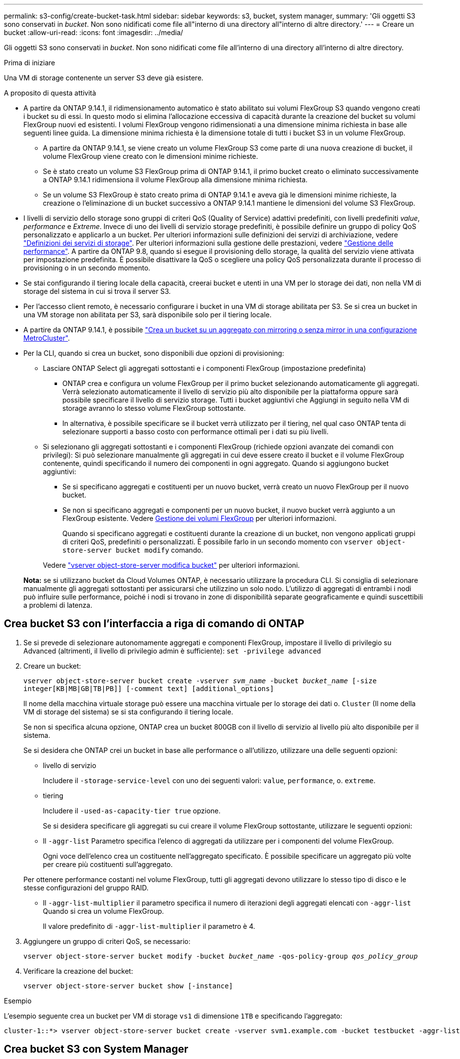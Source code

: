 ---
permalink: s3-config/create-bucket-task.html 
sidebar: sidebar 
keywords: s3, bucket, system manager, 
summary: 'Gli oggetti S3 sono conservati in _bucket_. Non sono nidificati come file all"interno di una directory all"interno di altre directory.' 
---
= Creare un bucket
:allow-uri-read: 
:icons: font
:imagesdir: ../media/


[role="lead"]
Gli oggetti S3 sono conservati in _bucket_. Non sono nidificati come file all'interno di una directory all'interno di altre directory.

.Prima di iniziare
Una VM di storage contenente un server S3 deve già esistere.

.A proposito di questa attività
* A partire da ONTAP 9.14.1, il ridimensionamento automatico è stato abilitato sui volumi FlexGroup S3 quando vengono creati i bucket su di essi. In questo modo si elimina l'allocazione eccessiva di capacità durante la creazione del bucket su volumi FlexGroup nuovi ed esistenti. I volumi FlexGroup vengono ridimensionati a una dimensione minima richiesta in base alle seguenti linee guida. La dimensione minima richiesta è la dimensione totale di tutti i bucket S3 in un volume FlexGroup.
+
** A partire da ONTAP 9.14.1, se viene creato un volume FlexGroup S3 come parte di una nuova creazione di bucket, il volume FlexGroup viene creato con le dimensioni minime richieste.
** Se è stato creato un volume S3 FlexGroup prima di ONTAP 9.14.1, il primo bucket creato o eliminato successivamente a ONTAP 9.14.1 ridimensiona il volume FlexGroup alla dimensione minima richiesta.
** Se un volume S3 FlexGroup è stato creato prima di ONTAP 9.14.1 e aveva già le dimensioni minime richieste, la creazione o l'eliminazione di un bucket successivo a ONTAP 9.14.1 mantiene le dimensioni del volume S3 FlexGroup.


* I livelli di servizio dello storage sono gruppi di criteri QoS (Quality of Service) adattivi predefiniti, con livelli predefiniti _value_, _performance_ e _Extreme_. Invece di uno dei livelli di servizio storage predefiniti, è possibile definire un gruppo di policy QoS personalizzato e applicarlo a un bucket. Per ulteriori informazioni sulle definizioni dei servizi di archiviazione, vedere link:storage-service-definitions-reference.html["Definizioni dei servizi di storage"]. Per ulteriori informazioni sulla gestione delle prestazioni, vedere link:../performance-admin/index.html["Gestione delle performance"].
A partire da ONTAP 9.8, quando si esegue il provisioning dello storage, la qualità del servizio viene attivata per impostazione predefinita. È possibile disattivare la QoS o scegliere una policy QoS personalizzata durante il processo di provisioning o in un secondo momento.


* Se stai configurando il tiering locale della capacità, creerai bucket e utenti in una VM per lo storage dei dati, non nella VM di storage del sistema in cui si trova il server S3.
* Per l'accesso client remoto, è necessario configurare i bucket in una VM di storage abilitata per S3. Se si crea un bucket in una VM storage non abilitata per S3, sarà disponibile solo per il tiering locale.
* A partire da ONTAP 9.14.1, è possibile link:create-bucket-mcc-task.html["Crea un bucket su un aggregato con mirroring o senza mirror in una configurazione MetroCluster"].
* Per la CLI, quando si crea un bucket, sono disponibili due opzioni di provisioning:
+
** Lasciare ONTAP Select gli aggregati sottostanti e i componenti FlexGroup (impostazione predefinita)
+
*** ONTAP crea e configura un volume FlexGroup per il primo bucket selezionando automaticamente gli aggregati. Verrà selezionato automaticamente il livello di servizio più alto disponibile per la piattaforma oppure sarà possibile specificare il livello di servizio storage. Tutti i bucket aggiuntivi che Aggiungi in seguito nella VM di storage avranno lo stesso volume FlexGroup sottostante.
*** In alternativa, è possibile specificare se il bucket verrà utilizzato per il tiering, nel qual caso ONTAP tenta di selezionare supporti a basso costo con performance ottimali per i dati su più livelli.


** Si selezionano gli aggregati sottostanti e i componenti FlexGroup (richiede opzioni avanzate dei comandi con privilegi): Si può selezionare manualmente gli aggregati in cui deve essere creato il bucket e il volume FlexGroup contenente, quindi specificando il numero dei componenti in ogni aggregato. Quando si aggiungono bucket aggiuntivi:
+
*** Se si specificano aggregati e costituenti per un nuovo bucket, verrà creato un nuovo FlexGroup per il nuovo bucket.
*** Se non si specificano aggregati e componenti per un nuovo bucket, il nuovo bucket verrà aggiunto a un FlexGroup esistente. Vedere xref:../flexgroup/index.html[Gestione dei volumi FlexGroup] per ulteriori informazioni.
+
Quando si specificano aggregati e costituenti durante la creazione di un bucket, non vengono applicati gruppi di criteri QoS, predefiniti o personalizzati. È possibile farlo in un secondo momento con `vserver object-store-server bucket modify` comando.

+
Vedere link:https://docs.netapp.com/us-en/ontap-cli-9141/vserver-object-store-server-show.html["vserver object-store-server modifica bucket"] per ulteriori informazioni.

+
*Nota:* se si utilizzano bucket da Cloud Volumes ONTAP, è necessario utilizzare la procedura CLI. Si consiglia di selezionare manualmente gli aggregati sottostanti per assicurarsi che utilizzino un solo nodo. L'utilizzo di aggregati di entrambi i nodi può influire sulle performance, poiché i nodi si trovano in zone di disponibilità separate geograficamente e quindi suscettibili a problemi di latenza.









== Crea bucket S3 con l'interfaccia a riga di comando di ONTAP

. Se si prevede di selezionare autonomamente aggregati e componenti FlexGroup, impostare il livello di privilegio su Advanced (altrimenti, il livello di privilegio admin è sufficiente): `set -privilege advanced`
. Creare un bucket:
+
`vserver object-store-server bucket create -vserver _svm_name_ -bucket _bucket_name_ [-size integer[KB|MB|GB|TB|PB]] [-comment text] [additional_options]`

+
Il nome della macchina virtuale storage può essere una macchina virtuale per lo storage dei dati o. `Cluster` (Il nome della VM di storage del sistema) se si sta configurando il tiering locale.

+
Se non si specifica alcuna opzione, ONTAP crea un bucket 800GB con il livello di servizio al livello più alto disponibile per il sistema.

+
Se si desidera che ONTAP crei un bucket in base alle performance o all'utilizzo, utilizzare una delle seguenti opzioni:

+
** livello di servizio
+
Includere il `-storage-service-level` con uno dei seguenti valori: `value`, `performance`, o. `extreme`.

** tiering
+
Includere il `-used-as-capacity-tier true` opzione.



+
Se si desidera specificare gli aggregati su cui creare il volume FlexGroup sottostante, utilizzare le seguenti opzioni:

+
** Il `-aggr-list` Parametro specifica l'elenco di aggregati da utilizzare per i componenti del volume FlexGroup.
+
Ogni voce dell'elenco crea un costituente nell'aggregato specificato. È possibile specificare un aggregato più volte per creare più costituenti sull'aggregato.

+
Per ottenere performance costanti nel volume FlexGroup, tutti gli aggregati devono utilizzare lo stesso tipo di disco e le stesse configurazioni del gruppo RAID.

** Il `-aggr-list-multiplier` il parametro specifica il numero di iterazioni degli aggregati elencati con `-aggr-list` Quando si crea un volume FlexGroup.
+
Il valore predefinito di `-aggr-list-multiplier` il parametro è 4.



. Aggiungere un gruppo di criteri QoS, se necessario:
+
`vserver object-store-server bucket modify -bucket _bucket_name_ -qos-policy-group _qos_policy_group_`

. Verificare la creazione del bucket:
+
`vserver object-store-server bucket show [-instance]`



.Esempio
L'esempio seguente crea un bucket per VM di storage `vs1` di dimensione `1TB` e specificando l'aggregato:

[listing]
----
cluster-1::*> vserver object-store-server bucket create -vserver svm1.example.com -bucket testbucket -aggr-list aggr1 -size 1TB
----


== Crea bucket S3 con System Manager

. Aggiungi un nuovo bucket su una VM di storage abilitata per S3.
+
.. Fare clic su *Storage > Bucket*, quindi su *Add* (Aggiungi).
.. Immettere un nome, selezionare la VM di storage e immettere una dimensione.
+
*** Se si fa clic su *Save* (Salva) a questo punto, viene creato un bucket con le seguenti impostazioni predefinite:
+
**** A nessun utente viene concesso l'accesso al bucket, a meno che non siano già in vigore policy di gruppo.
+

NOTE: Non utilizzare l'utente root S3 per gestire lo storage a oggetti ONTAP e condividerne le autorizzazioni, in quanto dispone di accesso illimitato all'archivio di oggetti. Creare invece un utente o un gruppo con privilegi amministrativi assegnati.

**** Un livello di qualità del servizio (performance) il più alto disponibile per il sistema.


*** Fare clic su *Salva* per creare un bucket con questi valori predefiniti.








=== Configurare autorizzazioni e restrizioni aggiuntive

È possibile fare clic su *altre opzioni* per configurare le impostazioni per il blocco degli oggetti, le autorizzazioni utente e il livello di prestazioni quando si configura il bucket oppure è possibile modificare queste impostazioni in un secondo momento.

Se si intende utilizzare l'archivio di oggetti S3 per il tiering FabricPool, si consiglia di selezionare *Use for Tiering* (utilizzare supporti a basso costo con performance ottimali per i dati a più livelli) piuttosto che un livello di servizio per le performance.

Se si desidera abilitare il controllo delle versioni per gli oggetti per un successivo ripristino, selezionare *Abilita controllo versioni*. La versione è abilitata per impostazione predefinita se si attiva il blocco degli oggetti nel bucket. Per informazioni sulla versione oggetto, vedere la https://docs.aws.amazon.com/AmazonS3/latest/userguide/Versioning.html["Utilizzo della versione in bucket S3 per Amazon"].

A partire dalla versione 9.14.1, il blocco degli oggetti è supportato su bucket S3. S3 il blocco degli oggetti richiede una licenza SnapLock standard. Questa licenza è inclusa con https://docs.netapp.com/us-en/ontap/system-admin/manage-licenses-concept.html["ONTAP uno"].
Prima di ONTAP One, la licenza SnapLock era inclusa nel pacchetto sicurezza e conformità. Il bundle Security and Compliance non è più offerto, ma è ancora valido. Sebbene non sia attualmente richiesto, i clienti esistenti possono scegliere di farlo https://docs.netapp.com/us-en/ontap/system-admin/download-nlf-task.html["Eseguire l'aggiornamento a ONTAP One"].
Se si attiva il blocco degli oggetti su un bucket, è necessario https://docs.netapp.com/us-en/ontap/system-admin/manage-license-task.html["Verificare che sia installata una licenza SnapLock"]. Se non è installata una licenza SnapLock, è necessario https://docs.netapp.com/us-en/ontap/system-admin/install-license-task.html["installare"] prima di poter attivare il blocco degli oggetti.
Una volta verificata l'installazione della licenza SnapLock, per evitare che gli oggetti nel bucket vengano eliminati o sovrascritti, selezionare *attiva blocco oggetti*. Il blocco può essere abilitato su tutte le versioni o versioni specifiche di oggetti, e solo quando il clock di conformità SnapLock viene inizializzato per i nodi del cluster. Attenersi alla seguente procedura:

. Se il clock di conformità SnapLock non è inizializzato su nessun nodo del cluster, viene visualizzato il pulsante *Inizializza orologio di conformità SnapLock*. Fare clic su *Inizializza orologio conformità SnapLock* per inizializzare il clock di conformità SnapLock sui nodi del cluster.
. Selezionare la modalità *Governance* per attivare un blocco basato sul tempo che consenta _Write Once, Read Many (WORM)_ autorizzazioni sugli oggetti. Anche in modalità _Governance_, gli oggetti possono essere eliminati dagli utenti amministratori con autorizzazioni specifiche.
. Selezionare la modalità *conformità* se si desidera assegnare regole più severe di eliminazione e aggiornamento sugli oggetti. In questa modalità di blocco degli oggetti, gli oggetti possono essere scaduti solo al termine del periodo di conservazione specificato. A meno che non venga specificato un periodo di conservazione, gli oggetti rimangono bloccati a tempo indeterminato.
. Specificare il mantenimento per il blocco in giorni o anni se si desidera che il blocco sia efficace per un determinato periodo.
+

NOTE: Il bloccaggio è applicabile alle benne S3 versione e non versione. Il blocco degli oggetti non è applicabile agli oggetti NAS.



È possibile configurare le impostazioni di protezione e autorizzazione e il livello di servizio delle prestazioni per il bucket.


NOTE: È necessario aver già creato utenti e gruppi prima di configurare le autorizzazioni.

Per ulteriori informazioni, vedere link:../s3-snapmirror/create-remote-mirror-new-bucket-task.html#system-manager-procedure["Crea mirror per il nuovo bucket"].



=== Verificare l'accesso alla benna

Nelle applicazioni client S3 (ONTAP S3 o un'applicazione esterna di terze parti), è possibile verificare l'accesso al bucket appena creato immettendo quanto segue:

* Certificato CA del server S3.
* La chiave di accesso e la chiave segreta dell'utente.
* Il nome FQDN e il nome bucket del server S3.


